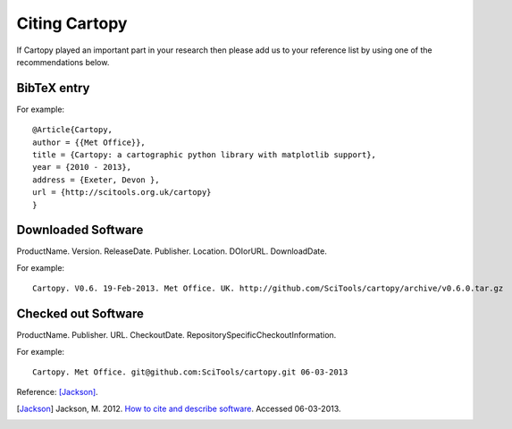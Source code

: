 .. _Citing_Cartopy:

Citing Cartopy
==============

If Cartopy played an important part in your research then please add us to your reference list by using one of the recommendations below.

************
BibTeX entry 
************

For example::

 @Article{Cartopy,
 author = {{Met Office}},
 title = {Cartopy: a cartographic python library with matplotlib support},
 year = {2010 - 2013},
 address = {Exeter, Devon },
 url = {http://scitools.org.uk/cartopy}
 } 


*******************
Downloaded Software
*******************

ProductName. Version. ReleaseDate. Publisher. Location. DOIorURL. DownloadDate.

For example::

 Cartopy. V0.6. 19-Feb-2013. Met Office. UK. http://github.com/SciTools/cartopy/archive/v0.6.0.tar.gz


********************
Checked out Software
********************

ProductName. Publisher. URL. CheckoutDate. RepositorySpecificCheckoutInformation.

For example::

 Cartopy. Met Office. git@github.com:SciTools/cartopy.git 06-03-2013 

.. _How to cite and describe software: http://software.ac.uk/so-exactly-what-software-did-you-use


Reference: [Jackson]_.

.. [Jackson] Jackson, M. 2012. `How to cite and describe software`_. Accessed 06-03-2013.

